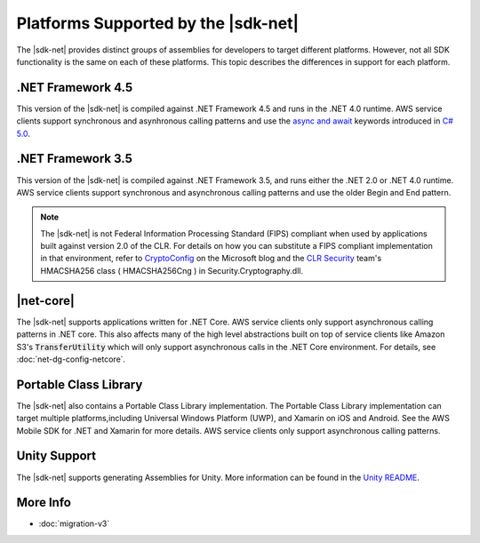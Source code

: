 .. Copyright 2010-2016 Amazon.com, Inc. or its affiliates. All Rights Reserved.

   This work is licensed under a Creative Commons Attribution-NonCommercial-ShareAlike 4.0
   International License (the "License"). You may not use this file except in compliance with the
   License. A copy of the License is located at http://creativecommons.org/licenses/by-nc-sa/4.0/.

   This file is distributed on an "AS IS" BASIS, WITHOUT WARRANTIES OR CONDITIONS OF ANY KIND,
   either express or implied. See the License for the specific language governing permissions and
   limitations under the License.

.. _net-dg-platform-diffs-v3:

#####################################
Platforms Supported by the |sdk-net|
#####################################

The |sdk-net| provides distinct groups of assemblies for developers to target different platforms.
However, not all SDK functionality is the same on each of these platforms. This topic describes the
differences in support for each platform.

.. _net-dg-platform-diff-netfx35:

.. _net-dg-platform-diff-netfx45:

.NET Framework 4.5
==================

This version of the |sdk-net| is compiled against .NET Framework 4.5 and runs in the .NET 4.0
runtime. AWS service clients support synchronous and asynhronous calling patterns and use the
`async and await <http://msdn.microsoft.com/en-us/library/vstudio/hh191443.aspx>`_ keywords
introduced in `C# 5.0 <https://en.wikipedia.org/wiki/C_Sharp_%28programming_language%29#Versions>`_.


.. _net-dg-platform-diff-winrt:

.NET Framework 3.5
==================

This version of the |sdk-net| is compiled against .NET Framework 3.5, and runs either the .NET 2.0 or .NET 4.0
runtime. AWS service clients support synchronous and asynchronous calling patterns and use the older Begin and
End pattern.

.. note:: The |sdk-net| is not Federal Information Processing Standard (FIPS) compliant when used
   by applications built against version 2.0 of the CLR. For details on how you can substitute a
   FIPS compliant implementation in that environment, refer to
   `CryptoConfig <https://blogs.msdn.microsoft.com/shawnfa/2008/12/02/cryptoconfig/>`_ on the
   Microsoft blog and the `CLR Security <http://clrsecurity.codeplex.com/>`_ team's  HMACSHA256 class
   ( HMACSHA256Cng ) in Security.Cryptography.dll.


|net-core|
==========

The |sdk-net| supports applications written for .NET Core. AWS service clients only support asynchronous calling
patterns in .NET core. This also affects many of the high level abstractions built on top of service clients
like Amazon S3's :code:`TransferUtility` which will only support asynchronous calls in the .NET Core environment.
For details, see :doc:`net-dg-config-netcore`.

Portable Class Library
======================

The |sdk-net| also contains a Portable Class Library implementation. The Portable Class Library implementation
can target multiple platforms,including Universal Windows Platform (UWP), and Xamarin on iOS and Android. See
the AWS Mobile SDK for .NET and Xamarin for more details. AWS service clients only support asynchronous calling
patterns.

Unity Support
=============

The |sdk-net| supports generating Assemblies for Unity. More information can be found in the
`Unity README <https://github.com/aws/aws-sdk-net/blob/master/Unity.README.md>`_.

More Info
=========

* :doc:`migration-v3`


